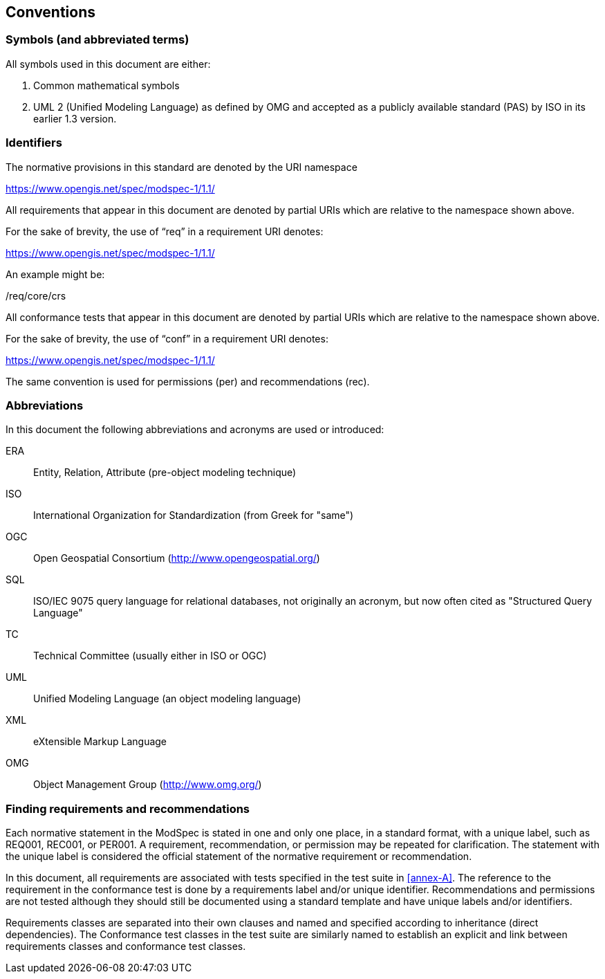 [[cls-5]]
== Conventions

=== Symbols (and abbreviated terms)

All symbols used in this document are either:

. Common mathematical symbols
. UML 2 (Unified Modeling Language) as defined by OMG and accepted as a publicly
available standard (PAS) by ISO in its earlier 1.3 version.

=== Identifiers

The normative provisions in this standard are denoted by the URI namespace

https://www.opengis.net/spec/modspec-1/1.1/

All requirements that appear in this document are denoted by partial URIs which are relative to the namespace shown above.

For the sake of brevity, the use of “req” in a requirement URI denotes:

https://www.opengis.net/spec/modspec-1/1.1/

An example might be:

/req/core/crs

All conformance tests that appear in this document are denoted by partial URIs which are relative to the namespace shown above.

For the sake of brevity, the use of “conf” in a requirement URI denotes:

https://www.opengis.net/spec/modspec-1/1.1/

The same convention is used for permissions (per) and recommendations (rec).

=== Abbreviations

In this document the following abbreviations and acronyms are used or introduced:

ERA:: Entity, Relation, Attribute (pre-object modeling technique)
ISO:: International Organization for Standardization (from Greek for "same")
OGC:: Open Geospatial Consortium (http://www.opengeospatial.org/)
SQL:: ISO/IEC 9075 query language for relational databases, not originally an acronym, but now often cited as "Structured Query Language"
TC:: Technical Committee (usually either in ISO or OGC)
UML:: Unified Modeling Language (an object modeling language)
XML:: eXtensible Markup Language
OMG:: Object Management Group (http://www.omg.org/)

[[cls-6-3]]
=== Finding requirements and recommendations

Each normative statement in the ModSpec is stated in one and only one place,
in a standard format, with a unique label, such as REQ001, REC001, or PER001. A requirement, recommendation, or permission may be repeated for clarification. 
The statement with the unique label is considered the official statement of the normative requirement or recommendation. 

In this document, all requirements are associated with tests specified in the test suite
in <<annex-A>>. The reference to the requirement in the conformance test is done by a
requirements label and/or unique identifier. Recommendations and permissions are not tested although 
they should still be documented using a standard template and have unique labels and/or identifiers.

Requirements classes are separated into their own clauses and named and specified
according to inheritance (direct dependencies). The Conformance test classes in the
test suite are similarly named to establish an explicit and link between
requirements classes and conformance test classes.
